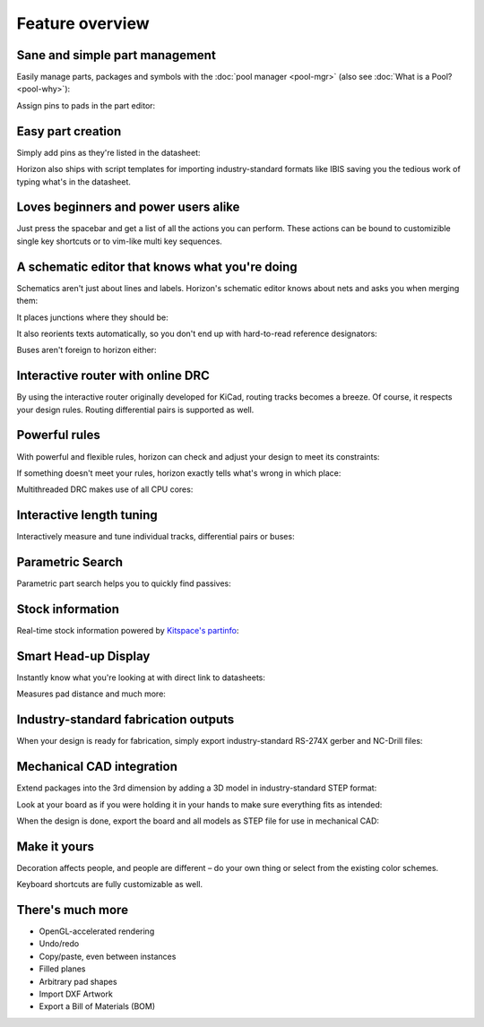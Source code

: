 Feature overview
=======================================

Sane and simple part management
-------------------------------

Easily manage parts, packages and symbols with the :doc:`pool manager <pool-mgr>` (also see :doc:`What is a Pool? <pool-why>`):

.. image:: images/pool-mgr.png


Assign pins to pads in the part editor:

.. image:: images/part-editor.png

Easy part creation
------------------

Simply add pins as they're listed in the datasheet: 

.. image:: images/part-wiz-pads.png

Horizon also ships with script templates for importing industry-standard
formats like IBIS saving you the tedious work of typing what's in the
datasheet.

Loves beginners and power users alike
-------------------------------------

Just press the spacebar and get a list of all the actions you can perform. These actions can be bound to customizible single key shortcuts or to vim-like multi key sequences.

.. image:: images/spacebar_board.gif

A schematic editor that knows what you're doing
-----------------------------------------------

Schematics aren't just about lines and labels. Horizon's schematic
editor knows about nets and asks you when merging them: 

.. image:: images/net_merge.png

It places junctions where they should be: 

.. image:: images/net.gif

It also reorients texts automatically, so you don't end up with
hard-to-read reference designators: 

.. image:: images/text-align.png

Buses aren't foreign to horizon either: 

.. image:: images/buses.png

Interactive router with online DRC
----------------------------------

By using the interactive router originally developed for KiCad, routing
tracks becomes a breeze. Of course, it respects your design rules. 
Routing differential pairs is supported as well.

.. image:: images/routing.png

Powerful rules
--------------

With powerful and flexible rules, horizon can check and adjust your
design to meet its constraints: 

.. image:: images/rules.png

If something doesn't meet your rules, horizon exactly tells what's wrong
in which place:

.. image:: images/drc.png

Multithreaded DRC makes use of all CPU cores:

.. image:: images/drc-mt.png

Interactive length tuning
-------------------------

Interactively measure and tune individual tracks, differential pairs or 
buses: 

.. image:: images/length-tuning.png


Parametric Search
-----------------

Parametric part search helps you to quickly find passives:

.. image:: images/param.png

Stock information
-----------------

Real-time stock information powered by `Kitspace's partinfo 
<https://github.com/kitspace/partinfo>`_:

.. image:: images/partinfo.png

Smart Head-up Display
---------------------

Instantly know what you're looking at with direct link to datasheets:

.. image:: images/hud.png

Measures pad distance and much more:

.. image:: images/hud2.png


Industry-standard fabrication outputs
-------------------------------------

When your design is ready for fabrication, simply export
industry-standard RS-274X gerber and NC-Drill files:

.. image:: images/fab-out.png


Mechanical CAD integration
--------------------------

Extend packages into the 3rd dimension by adding a 3D model in
industry-standard STEP format:

.. image:: images/3d-pkg.png

Look at your board as if you were holding it in your hands to make sure 
everything fits as intended:

.. image:: images/3d.png

When the design is done, export the board and all models as STEP file 
for use in mechanical CAD:

.. image:: images/mcad.png

Make it yours
-------------

Decoration affects people, and people are different – do your own thing or select from the existing color schemes.

.. image:: images/colorscheme1.png
.. image:: images/colorscheme2.png
.. image:: images/colorscheme3.png
.. image:: images/colorscheme4.png
.. image:: images/colorscheme5.png

Keyboard shortcuts are fully customizable as well.

There's much more
-----------------

-  OpenGL-accelerated rendering
-  Undo/redo
-  Copy/paste, even between instances
-  Filled planes
-  Arbitrary pad shapes
-  Import DXF Artwork
-  Export a Bill of Materials (BOM)
